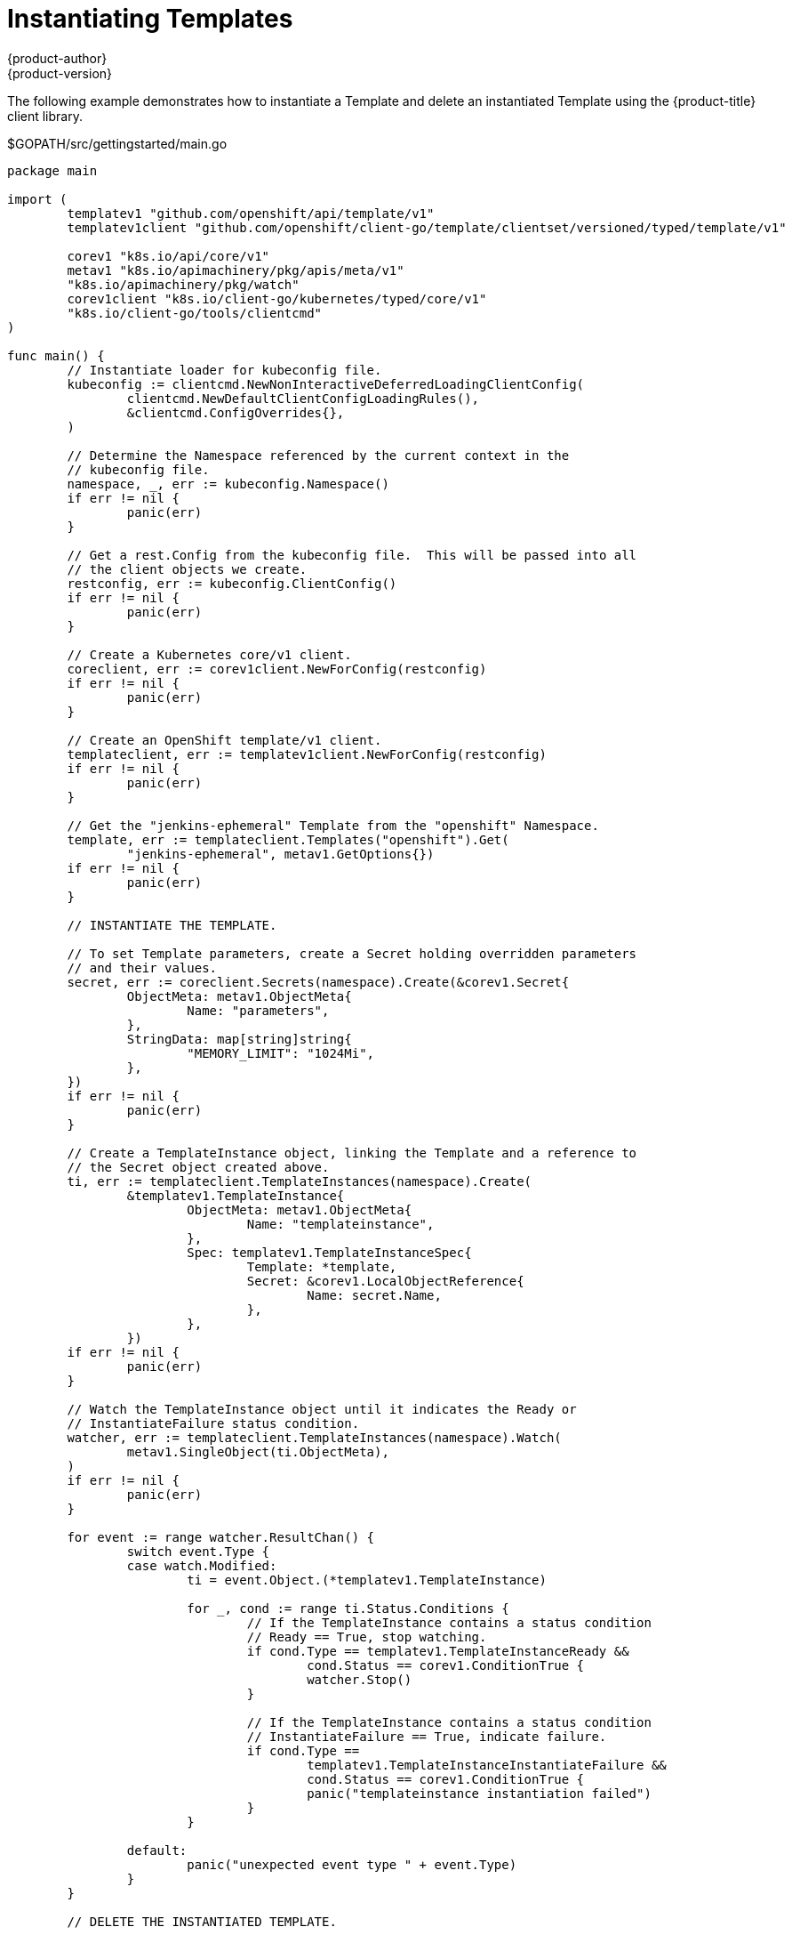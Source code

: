 [[go-client-instantiating-templates]]
= Instantiating Templates
{product-author}
{product-version}
:data-uri:
:icons:
:experimental:
:toc: macro
:toc-title:

The following example demonstrates how to instantiate a Template and delete an
instantiated Template using the {product-title} client library.

.$GOPATH/src/gettingstarted/main.go
[source, go]
----
package main

import (
	templatev1 "github.com/openshift/api/template/v1"
	templatev1client "github.com/openshift/client-go/template/clientset/versioned/typed/template/v1"

	corev1 "k8s.io/api/core/v1"
	metav1 "k8s.io/apimachinery/pkg/apis/meta/v1"
	"k8s.io/apimachinery/pkg/watch"
	corev1client "k8s.io/client-go/kubernetes/typed/core/v1"
	"k8s.io/client-go/tools/clientcmd"
)

func main() {
	// Instantiate loader for kubeconfig file.
	kubeconfig := clientcmd.NewNonInteractiveDeferredLoadingClientConfig(
		clientcmd.NewDefaultClientConfigLoadingRules(),
		&clientcmd.ConfigOverrides{},
	)

	// Determine the Namespace referenced by the current context in the
	// kubeconfig file.
	namespace, _, err := kubeconfig.Namespace()
	if err != nil {
		panic(err)
	}

	// Get a rest.Config from the kubeconfig file.  This will be passed into all
	// the client objects we create.
	restconfig, err := kubeconfig.ClientConfig()
	if err != nil {
		panic(err)
	}

	// Create a Kubernetes core/v1 client.
	coreclient, err := corev1client.NewForConfig(restconfig)
	if err != nil {
		panic(err)
	}

	// Create an OpenShift template/v1 client.
	templateclient, err := templatev1client.NewForConfig(restconfig)
	if err != nil {
		panic(err)
	}

	// Get the "jenkins-ephemeral" Template from the "openshift" Namespace.
	template, err := templateclient.Templates("openshift").Get(
		"jenkins-ephemeral", metav1.GetOptions{})
	if err != nil {
		panic(err)
	}

	// INSTANTIATE THE TEMPLATE.

	// To set Template parameters, create a Secret holding overridden parameters
	// and their values.
	secret, err := coreclient.Secrets(namespace).Create(&corev1.Secret{
		ObjectMeta: metav1.ObjectMeta{
			Name: "parameters",
		},
		StringData: map[string]string{
			"MEMORY_LIMIT": "1024Mi",
		},
	})
	if err != nil {
		panic(err)
	}

	// Create a TemplateInstance object, linking the Template and a reference to
	// the Secret object created above.
	ti, err := templateclient.TemplateInstances(namespace).Create(
		&templatev1.TemplateInstance{
			ObjectMeta: metav1.ObjectMeta{
				Name: "templateinstance",
			},
			Spec: templatev1.TemplateInstanceSpec{
				Template: *template,
				Secret: &corev1.LocalObjectReference{
					Name: secret.Name,
				},
			},
		})
	if err != nil {
		panic(err)
	}

	// Watch the TemplateInstance object until it indicates the Ready or
	// InstantiateFailure status condition.
	watcher, err := templateclient.TemplateInstances(namespace).Watch(
		metav1.SingleObject(ti.ObjectMeta),
	)
	if err != nil {
		panic(err)
	}

	for event := range watcher.ResultChan() {
		switch event.Type {
		case watch.Modified:
			ti = event.Object.(*templatev1.TemplateInstance)

			for _, cond := range ti.Status.Conditions {
				// If the TemplateInstance contains a status condition
				// Ready == True, stop watching.
				if cond.Type == templatev1.TemplateInstanceReady &&
					cond.Status == corev1.ConditionTrue {
					watcher.Stop()
				}

				// If the TemplateInstance contains a status condition
				// InstantiateFailure == True, indicate failure.
				if cond.Type ==
					templatev1.TemplateInstanceInstantiateFailure &&
					cond.Status == corev1.ConditionTrue {
					panic("templateinstance instantiation failed")
				}
			}

		default:
			panic("unexpected event type " + event.Type)
		}
	}

	// DELETE THE INSTANTIATED TEMPLATE.

	// We use the foreground propagation policy to ensure that the garbage
	// collector removes all instantiated objects before the TemplateInstance
	// itself disappears.
	foreground := metav1.DeletePropagationForeground
	deleteOptions := metav1.DeleteOptions{PropagationPolicy: &foreground}
	err = templateclient.TemplateInstances(namespace).Delete(ti.Name,
		&deleteOptions)
	if err != nil {
		panic(err)
	}

	// Watch the TemplateInstance object until it disappears.
	watcher, err = templateclient.TemplateInstances(namespace).Watch(
		metav1.SingleObject(ti.ObjectMeta),
	)
	if err != nil {
		panic(err)
	}

	for event := range watcher.ResultChan() {
		switch event.Type {
		case watch.Modified:
			// do nothing

		case watch.Deleted:
			watcher.Stop()

		default:
			panic("unexpected event type " + event.Type)
		}
	}

	// Finally delete the "parameters" Secret.
	err = coreclient.Secrets(namespace).Delete(secret.Name,
		&metav1.DeleteOptions{})
	if err != nil {
		panic(err)
	}
}
----

Note: to try out the above example, you will need to ensure in advance that the
"jenkins-ephemeral" Template and "jenkins" ImageStream exist in the "openshift"
Namespace.
